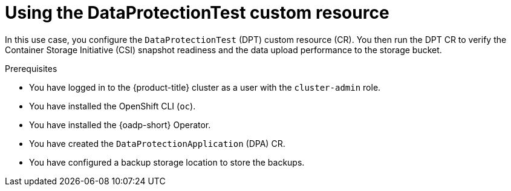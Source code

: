 // Module included in the following assemblies:
//
// * backup_and_restore/application_backup_and_restore/oadp-data-protection-test.adoc

:_mod-docs-content-type: PROCEDURE
[id="using-data-protection-test_{context}"]
= Using the DataProtectionTest custom resource

In this use case, you configure the `DataProtectionTest` (DPT) custom resource (CR). You then run the DPT CR to verify the Container Storage Initiative (CSI) snapshot readiness and the data upload performance to the storage bucket.

.Prerequisites

* You have logged in to the {product-title} cluster as a user with the `cluster-admin` role.
* You have installed the OpenShift CLI (`oc`).
* You have installed the {oadp-short} Operator.
* You have created the `DataProtectionApplication` (DPA) CR.
* You have configured a backup storage location to store the backups.

.Procedure

